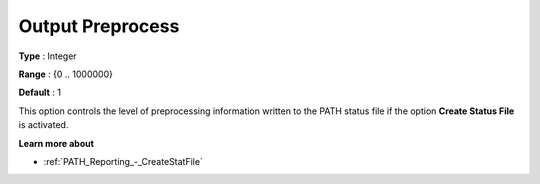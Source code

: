 .. _PATH_Reporting_-_Output_Preproc:


Output Preprocess
=================



**Type** :	Integer	

**Range** :	{0 .. 1000000}	

**Default** :	1	



This option controls the level of preprocessing information written to the PATH status file if the option **Create Status File**  is activated.



**Learn more about** 

*	:ref:`PATH_Reporting_-_CreateStatFile`  



